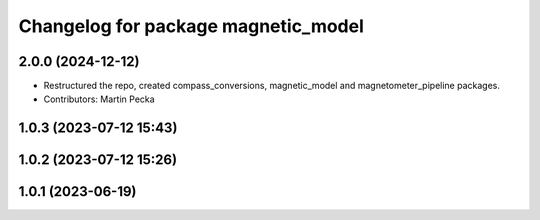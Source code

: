 .. SPDX-License-Identifier: BSD-3-Clause
.. SPDX-FileCopyrightText: Czech Technical University in Prague

^^^^^^^^^^^^^^^^^^^^^^^^^^^^^^^^^^^^
Changelog for package magnetic_model
^^^^^^^^^^^^^^^^^^^^^^^^^^^^^^^^^^^^

2.0.0 (2024-12-12)
------------------
* Restructured the repo, created compass_conversions, magnetic_model and magnetometer_pipeline packages.
* Contributors: Martin Pecka

1.0.3 (2023-07-12 15:43)
------------------------

1.0.2 (2023-07-12 15:26)
------------------------

1.0.1 (2023-06-19)
------------------
